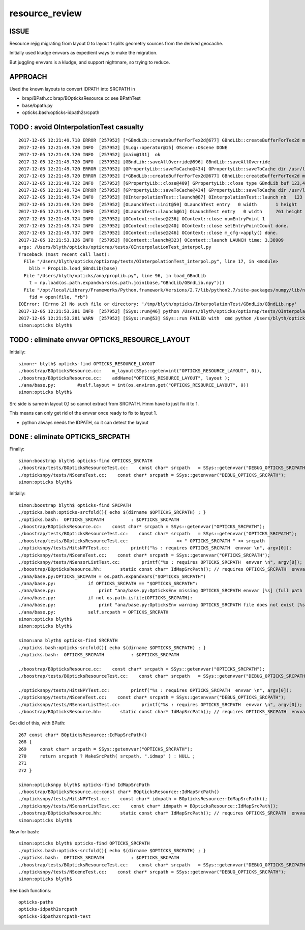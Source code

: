 resource_review
==================

ISSUE
------

Resource rejig migrating from layout 0 to layout 1 
splits geometry sources from the derived geocache.

Initially used kludge envvars as expedient ways to 
make the migration.

But juggling envvars is a kludge, and support nightmare, 
so trying to reduce.


APPROACH
---------

Used the known layouts to convert IDPATH into SRCPATH in 

* brap/BPath.cc brap/BOpticksResource.cc  see BPathTest 
* base/bpath.py
* opticks.bash:opticks-idpath2srcpath



TODO : avoid OInterpolationTest casualty
------------------------------------------


::

    2017-12-05 12:21:49.718 ERROR [257952] [*GBndLib::createBufferForTex2d@677] GBndLib::createBufferForTex2d mat 0x7fc5e355b8e0 sur 0x7fc5e355e280
    2017-12-05 12:21:49.720 INFO  [257952] [SLog::operator@15] OScene::OScene DONE
    2017-12-05 12:21:49.720 INFO  [257952] [main@131]  ok 
    2017-12-05 12:21:49.720 INFO  [257952] [GBndLib::saveAllOverride@896] GBndLib::saveAllOverride
    2017-12-05 12:21:49.720 ERROR [257952] [GPropertyLib::saveToCache@434] GPropertyLib::saveToCache dir /usr/local/opticks/geocache/DayaBay_VGDX_20140414-1300/g4_00.dae/96ff965744a2f6b78c24e33c80d3a4cd/1/GBndLib name GBndLibIndex.npy type GBndLib
    2017-12-05 12:21:49.720 ERROR [257952] [*GBndLib::createBufferForTex2d@677] GBndLib::createBufferForTex2d mat 0x7fc5e355b8e0 sur 0x7fc5e355e280
    2017-12-05 12:21:49.722 INFO  [257952] [GPropertyLib::close@409] GPropertyLib::close type GBndLib buf 123,4,2,39,4
    2017-12-05 12:21:49.724 ERROR [257952] [GPropertyLib::saveToCache@434] GPropertyLib::saveToCache dir /usr/local/opticks/geocache/DayaBay_VGDX_20140414-1300/g4_00.dae/96ff965744a2f6b78c24e33c80d3a4cd/1/GBndLib name GBndLibOptical.npy type GBndLib
    2017-12-05 12:21:49.724 INFO  [257952] [OInterpolationTest::launch@87] OInterpolationTest::launch nb   123 nx   761 ny   984 progname             OInterpolationTest name OInterpolationTest_interpol.npy base $TMP/InterpolationTest
    2017-12-05 12:21:49.724 INFO  [257952] [OLaunchTest::init@50] OLaunchTest entry   0 width       1 height       1 ptx                          OInterpolationTest.cu.ptx prog                                 OInterpolationTest
    2017-12-05 12:21:49.724 INFO  [257952] [OLaunchTest::launch@61] OLaunchTest entry   0 width     761 height     123 ptx                          OInterpolationTest.cu.ptx prog                                 OInterpolationTest
    2017-12-05 12:21:49.724 INFO  [257952] [OContext::close@236] OContext::close numEntryPoint 1
    2017-12-05 12:21:49.724 INFO  [257952] [OContext::close@240] OContext::close setEntryPointCount done.
    2017-12-05 12:21:49.737 INFO  [257952] [OContext::close@246] OContext::close m_cfg->apply() done.
    2017-12-05 12:21:53.126 INFO  [257952] [OContext::launch@323] OContext::launch LAUNCH time: 3.38909
    args: /Users/blyth/opticks/optixrap/tests/OInterpolationTest_interpol.py
    Traceback (most recent call last):
      File "/Users/blyth/opticks/optixrap/tests/OInterpolationTest_interpol.py", line 17, in <module>
        blib = PropLib.load_GBndLib(base)
      File "/Users/blyth/opticks/ana/proplib.py", line 96, in load_GBndLib
        t = np.load(os.path.expandvars(os.path.join(base,"GBndLib/GBndLib.npy")))
      File "/opt/local/Library/Frameworks/Python.framework/Versions/2.7/lib/python2.7/site-packages/numpy/lib/npyio.py", line 369, in load
        fid = open(file, "rb")
    IOError: [Errno 2] No such file or directory: '/tmp/blyth/opticks/InterpolationTest/GBndLib/GBndLib.npy'
    2017-12-05 12:21:53.281 INFO  [257952] [SSys::run@46] python /Users/blyth/opticks/optixrap/tests/OInterpolationTest_interpol.py rc_raw : 256 rc : 1
    2017-12-05 12:21:53.281 WARN  [257952] [SSys::run@53] SSys::run FAILED with  cmd python /Users/blyth/opticks/optixrap/tests/OInterpolationTest_interpol.py
    simon:opticks blyth$ 




TODO : eliminate envvar OPTICKS_RESOURCE_LAYOUT
------------------------------------------------

Initially::

    simon:~ blyth$ opticks-find OPTICKS_RESOURCE_LAYOUT 
    ./boostrap/BOpticksResource.cc:    m_layout(SSys::getenvint("OPTICKS_RESOURCE_LAYOUT", 0)),
    ./boostrap/BOpticksResource.cc:    addName("OPTICKS_RESOURCE_LAYOUT", layout );
    ./ana/base.py:        #self.layout = int(os.environ.get("OPTICKS_RESOURCE_LAYOUT", 0))
    simon:opticks blyth$ 


Src side is same in layout 0,1 so cannot extract from SRCPATH. 
Hmm have to just fix it to 1. 

This means can only get rid of the envvar once ready to fix to layout 1.

* python always needs the IDPATH, so it can detect the layout 


DONE : eliminate OPTICKS_SRCPATH 
------------------------------------------------------------------


Finally::

    simon:boostrap blyth$ opticks-find OPTICKS_SRCPATH
    ./boostrap/tests/BOpticksResourceTest.cc:    const char* srcpath   = SSys::getenvvar("DEBUG_OPTICKS_SRCPATH");
    ./opticksnpy/tests/NSceneTest.cc:    const char* srcpath = SSys::getenvvar("DEBUG_OPTICKS_SRCPATH");
    simon:opticks blyth$ 


Initially::

    simon:boostrap blyth$ opticks-find SRCPATH
    ./opticks.bash:opticks-srcfold(){ echo $(dirname $OPTICKS_SRCPATH) ; }
    ./opticks.bash:  OPTICKS_SRCPATH          : $OPTICKS_SRCPATH 
    ./boostrap/BOpticksResource.cc:    const char* srcpath = SSys::getenvvar("OPTICKS_SRCPATH"); 
    ./boostrap/tests/BOpticksResourceTest.cc:    const char* srcpath   = SSys::getenvvar("OPTICKS_SRCPATH");
    ./boostrap/tests/BOpticksResourceTest.cc:                  << " OPTICKS_SRCPATH " << srcpath 
    ./opticksnpy/tests/HitsNPYTest.cc:        printf("%s : requires OPTICKS_SRCPATH  envvar \n", argv[0]);
    ./opticksnpy/tests/NSceneTest.cc:    const char* srcpath = SSys::getenvvar("OPTICKS_SRCPATH");
    ./opticksnpy/tests/NSensorListTest.cc:        printf("%s : requires OPTICKS_SRCPATH  envvar \n", argv[0]);
    ./boostrap/BOpticksResource.hh:       static const char* IdMapSrcPath(); // requires OPTICKS_SRCPATH  envvar
    ./ana/base.py:OPTICKS_SRCPATH = os.path.expandvars("$OPTICKS_SRCPATH")
    ./ana/base.py:            if OPTICKS_SRCPATH == "$OPTICKS_SRCPATH":
    ./ana/base.py:                print "ana/base.py:OpticksEnv missing OPTICKS_SRCPATH envvar [%s] (full path to .dae geometry file) " % OPTICKS_SRCPATH
    ./ana/base.py:            if not os.path.isfile(OPTICKS_SRCPATH): 
    ./ana/base.py:                print "ana/base.py:OpticksEnv warning OPTICKS_SRCPATH file does not exist [%s] " % OPTICKS_SRCPATH
    ./ana/base.py:            self.srcpath = OPTICKS_SRCPATH 
    simon:opticks blyth$ 
    simon:opticks blyth$ 

    simon:ana blyth$ opticks-find SRCPATH
    ./opticks.bash:opticks-srcfold(){ echo $(dirname $OPTICKS_SRCPATH) ; }
    ./opticks.bash:  OPTICKS_SRCPATH          : $OPTICKS_SRCPATH 

    ./boostrap/BOpticksResource.cc:    const char* srcpath = SSys::getenvvar("OPTICKS_SRCPATH"); 
    ./boostrap/tests/BOpticksResourceTest.cc:    const char* srcpath   = SSys::getenvvar("DEBUG_OPTICKS_SRCPATH");

    ./opticksnpy/tests/HitsNPYTest.cc:        printf("%s : requires OPTICKS_SRCPATH  envvar \n", argv[0]);
    ./opticksnpy/tests/NSceneTest.cc:    const char* srcpath = SSys::getenvvar("DEBUG_OPTICKS_SRCPATH");
    ./opticksnpy/tests/NSensorListTest.cc:        printf("%s : requires OPTICKS_SRCPATH  envvar \n", argv[0]);
    ./boostrap/BOpticksResource.hh:       static const char* IdMapSrcPath(); // requires OPTICKS_SRCPATH  envvar



Got did of this, with BPath::

    267 const char* BOpticksResource::IdMapSrcPath()
    268 {
    269     const char* srcpath = SSys::getenvvar("OPTICKS_SRCPATH");
    270     return srcpath ? MakeSrcPath( srcpath, ".idmap" ) : NULL ;
    271 
    272 }

    simon:opticksnpy blyth$ opticks-find IdMapSrcPath
    ./boostrap/BOpticksResource.cc:const char* BOpticksResource::IdMapSrcPath()
    ./opticksnpy/tests/HitsNPYTest.cc:    const char* idmpath = BOpticksResource::IdMapSrcPath(); 
    ./opticksnpy/tests/NSensorListTest.cc:    const char* idmpath = BOpticksResource::IdMapSrcPath(); 
    ./boostrap/BOpticksResource.hh:       static const char* IdMapSrcPath(); // requires OPTICKS_SRCPATH  envvar
    simon:opticks blyth$ 



Now for bash::

    simon:opticks blyth$ opticks-find OPTICKS_SRCPATH
    ./opticks.bash:opticks-srcfold(){ echo $(dirname $OPTICKS_SRCPATH) ; }
    ./opticks.bash:  OPTICKS_SRCPATH          : $OPTICKS_SRCPATH 
    ./boostrap/tests/BOpticksResourceTest.cc:    const char* srcpath   = SSys::getenvvar("DEBUG_OPTICKS_SRCPATH");
    ./opticksnpy/tests/NSceneTest.cc:    const char* srcpath = SSys::getenvvar("DEBUG_OPTICKS_SRCPATH");
    simon:opticks blyth$ 

See bash functions::

    opticks-paths
    opticks-idpath2srcpath
    opticks-idpath2srcpath-test



